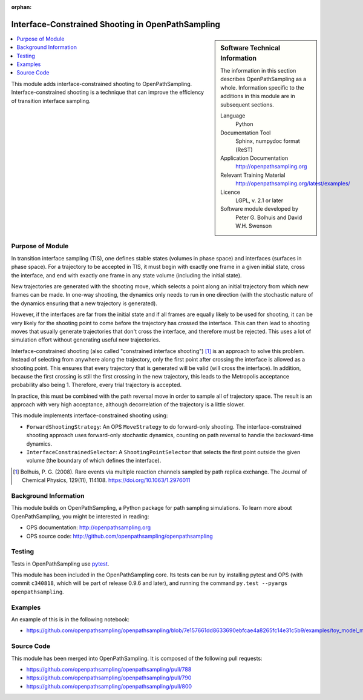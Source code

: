 .. _ops_interface_shooting:

:orphan:

##################################################
Interface-Constrained Shooting in OpenPathSampling
##################################################

.. sidebar:: Software Technical Information

  The information in this section describes OpenPathSampling as a whole.
  Information specific to the additions in this module are in subsequent
  sections.

  Language
    Python

  Documentation Tool
    Sphinx, numpydoc format (ReST)

  Application Documentation
    http://openpathsampling.org

  Relevant Training Material
    http://openpathsampling.org/latest/examples/

  Licence
    LGPL, v. 2.1 or later

  Software module developed by
    Peter G. Bolhuis and David W.H. Swenson


.. contents:: :local:

This module adds interface-constrained shooting to OpenPathSampling.
Interface-constrained shooting is a technique that can improve the
efficiency of transition interface sampling.

Purpose of Module
_________________

In transition interface sampling (TIS), one defines stable states (volumes in
phase space) and interfaces (surfaces in phase space). For a trajectory to
be accepted in TIS, it must begin with exactly one frame in a given initial
state, cross the interface, and end with exactly one frame in any state
volume (including the initial state).

New trajectories are generated with the shooting move, which selects a point
along an initial trajectory from which new frames can be made. In one-way
shooting, the dynamics only needs to run in one direction (with the
stochastic nature of the dynamics ensuring that a new trajectory is
generated).

However, if the interfaces are far from the initial state and if all frames
are equally likely to be used for shooting, it can be very likely for the
shooting point to come before the trajectory has crossed the interface. This
can then lead to shooting moves that usually generate trajectories that
don't cross the interface, and therefore must be rejected. This uses a lot
of simulation effort without generating useful new trajectories.

Interface-constrained shooting (also called "constrained interface
shooting") [1]_ is an approach to solve this problem. Instead of selecting
from anywhere along the trajectory, only the first point after crossing the
interface is allowed as a shooting point.  This ensures that every
trajectory that is generated will be valid (will cross the interface). In
addition, because the first crossing is still the first crossing in the new
trajectory, this leads to the Metropolis acceptance probability also being
1. Therefore, every trial trajectory is accepted.

In practice, this must be combined with the path reversal move in order to
sample all of trajectory space. The result is an approach with very high
acceptance, although decorrelation of the trajectory is a little slower.


This module implements interface-constrained shooting using:

* ``ForwardShootingStrategy``: An OPS ``MoveStrategy`` to do forward-only
  shooting. The interface-constrained shooting approach uses forward-only
  stochastic dynamics, counting on path reversal to handle the backward-time
  dynamics.
* ``InterfaceConstrainedSelector``: A ``ShootingPointSelector`` that selects
  the first point outside the given volume (the boundary of which defines
  the interface).

.. [1] Bolhuis, P. G. (2008). Rare events via multiple reaction channels
   sampled by path replica exchange. The Journal of Chemical Physics,
   129(11), 114108. https://doi.org/10.1063/1.2976011


Background Information
______________________

This module builds on OpenPathSampling, a Python package for path sampling
simulations. To learn more about OpenPathSampling, you might be interested in
reading:

* OPS documentation: http://openpathsampling.org
* OPS source code: http://github.com/openpathsampling/openpathsampling


Testing
_______

Tests in OpenPathSampling use `pytest`_.

.. IF YOUR MODULE IS IN OPS CORE:

This module has been included in the OpenPathSampling core. Its tests can
be run by installing pytest and OPS (with commit ``c340818``, which will be
part of release 0.9.6 and later), and running the command ``py.test
--pyargs  openpathsampling``.

.. IF YOUR MODULE IS IN A SEPARATE REPOSITORY

.. The tests for this module can be run by downloading its source code, 
.. installing its requirements, and running the command ``py.test`` from the
.. root directory of the repository.

Examples
________

An example of this is in the following notebook:

* https://github.com/openpathsampling/openpathsampling/blob/7e157661dd8633690ebfcae4a8265fc14e31c5b9/examples/toy_model_mstis/toy_mstis_A4_constrained_shooting.ipynb

Source Code
___________

.. link the source code

.. IF YOUR MODULE IS IN OPS CORE

This module has been merged into OpenPathSampling. It is composed of the
following pull requests:

* https://github.com/openpathsampling/openpathsampling/pull/788
* https://github.com/openpathsampling/openpathsampling/pull/790
* https://github.com/openpathsampling/openpathsampling/pull/800

.. IF YOUR MODULE IS A SEPARATE REPOSITORY

.. The source code for this module can be found in: URL.

.. CLOSING MATERIAL -------------------------------------------------------

.. Here are the URL references used

.. _pytest: http://pytest.org/

